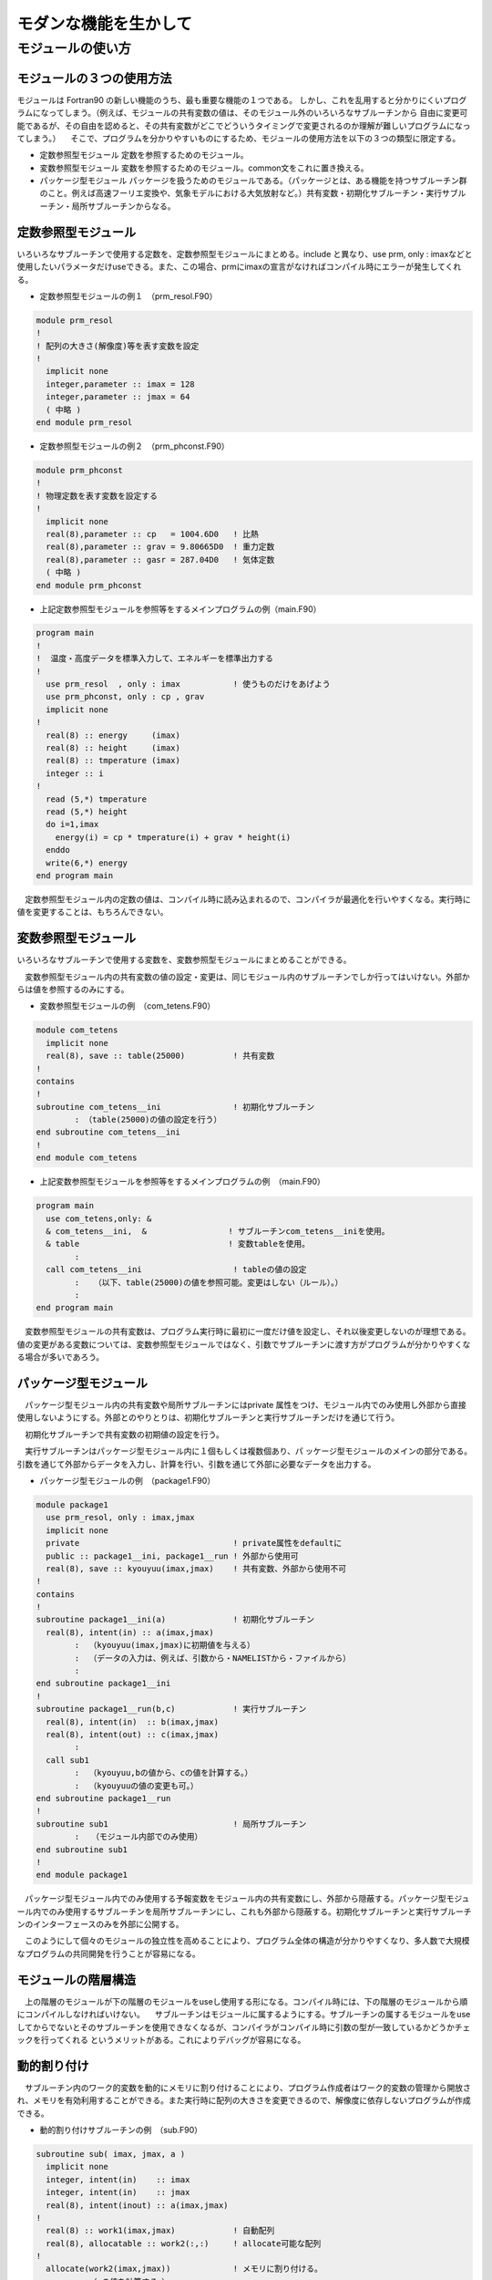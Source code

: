 モダンな機能を生かして
##########################

モジュールの使い方
==================================================

モジュールの３つの使用方法
--------------------------------------------------

モジュールは Fortran90 の新しい機能のうち、最も重要な機能の１つである。 しかし、これを乱用すると分かりにくいプログラムになってしまう。（例えば、モジュールの共有変数の値は、そのモジュール外のいろいろなサブルーチンから 自由に変更可能であるが、その自由を認めると、その共有変数がどこでどういうタイミングで変更されるのか理解が難しいプログラムになってしまう。）
　そこで、プログラムを分かりやすいものにするため、モジュールの使用方法を以下の３つの類型に限定する。

* 定数参照型モジュール
  定数を参照するためのモジュール。

* 変数参照型モジュール
  変数を参照するためのモジュール。common文をこれに置き換える。

* パッケージ型モジュール
  パッケージを扱うためのモジュールである。（パッケージとは、ある機能を持つサブルーチン群のこと。例えば高速フーリエ変換や、気象モデルにおける大気放射など。）共有変数・初期化サブルーチン・実行サブルーチン・局所サブルーチンからなる。

定数参照型モジュール
-----------------------------

いろいろなサブルーチンで使用する定数を、定数参照型モジュールにまとめる。include と異なり、use prm, only : imaxなどと使用したいパラメータだけuseできる。また、この場合、prmにimaxの宣言がなければコンパイル時にエラーが発生してくれる。

* 定数参照型モジュールの例１　（prm_resol.F90）

.. code-block::

  module prm_resol
  !
  ! 配列の大きさ(解像度)等を表す変数を設定
  !
    implicit none
    integer,parameter :: imax = 128
    integer,parameter :: jmax = 64
    ( 中略 )
  end module prm_resol

* 定数参照型モジュールの例２　（prm_phconst.F90）

.. code-block::

  module prm_phconst
  !
  ! 物理定数を表す変数を設定する
  !
    implicit none
    real(8),parameter :: cp   = 1004.6D0   ! 比熱
    real(8),parameter :: grav = 9.80665D0  ! 重力定数
    real(8),parameter :: gasr = 287.04D0   ! 気体定数
    ( 中略 )
  end module prm_phconst

* 上記定数参照型モジュールを参照等をするメインプログラムの例（main.F90）

.. code-block::

  program main
  !
  !  温度・高度データを標準入力して、エネルギーを標準出力する
  !
    use prm_resol  , only : imax           ! 使うものだけをあげよう
    use prm_phconst, only : cp , grav
    implicit none
  !
    real(8) :: energy     (imax)               
    real(8) :: height     (imax)               
    real(8) :: tmperature (imax)
    integer :: i
  !
    read (5,*) tmperature
    read (5,*) height
    do i=1,imax
      energy(i) = cp * tmperature(i) + grav * height(i)
    enddo
    write(6,*) energy
  end program main

　定数参照型モジュール内の定数の値は、コンパイル時に読み込まれるので、コンパイラが最適化を行いやすくなる。実行時に値を変更することは、もちろんできない。

変数参照型モジュール
-----------------------------

いろいろなサブルーチンで使用する変数を、変数参照型モジュールにまとめることができる。

　変数参照型モジュール内の共有変数の値の設定・変更は、同じモジュール内のサブルーチンでしか行ってはいけない。外部からは値を参照するのみにする。

* 変数参照型モジュールの例　（com_tetens.F90）

.. code-block::

  module com_tetens
    implicit none
    real(8), save :: table(25000)          ! 共有変数
  !
  contains
  !
  subroutine com_tetens__ini               ! 初期化サブルーチン
          : （table(25000)の値の設定を行う）
  end subroutine com_tetens__ini
  !
  end module com_tetens

* 上記変数参照型モジュールを参照等をするメインプログラムの例　（main.F90）

.. code-block::

  program main
    use com_tetens,only: &
    & com_tetens__ini,  &                 ! サブルーチンcom_tetens__iniを使用。
    & table                               ! 変数tableを使用。
          :
    call com_tetens__ini                   ! tableの値の設定
          :   （以下、table(25000)の値を参照可能。変更はしない（ルール）。）
          :
  end program main

　変数参照型モジュールの共有変数は、プログラム実行時に最初に一度だけ値を設定し、それ以後変更しないのが理想である。値の変更がある変数については、変数参照型モジュールではなく、引数でサブルーチンに渡す方がプログラムが分かりやすくなる場合が多いであろう。

パッケージ型モジュール
-----------------------------

　パッケージ型モジュール内の共有変数や局所サブルーチンにはprivate 属性をつけ、モジュール内でのみ使用し外部から直接使用しないようにする。外部とのやりとりは、初期化サブルーチンと実行サブルーチンだけを通じて行う。

　初期化サブルーチンで共有変数の初期値の設定を行う。

　実行サブルーチンはパッケージ型モジュール内に１個もしくは複数個あり、パ ッケージ型モジュールのメインの部分である。引数を通じて外部からデータを入力し、計算を行い、引数を通じて外部に必要なデータを出力する。

* パッケージ型モジュールの例　（package1.F90）

.. code-block::

  module package1
    use prm_resol, only : imax,jmax
    implicit none
    private                                ! private属性をdefaultに
    public :: package1__ini, package1__run ! 外部から使用可
    real(8), save :: kyouyuu(imax,jmax)    ! 共有変数、外部から使用不可
  !
  contains
  !
  subroutine package1__ini(a)              ! 初期化サブルーチン
    real(8), intent(in) :: a(imax,jmax)
          :  （kyouyuu(imax,jmax)に初期値を与える）
          :  （データの入力は、例えば、引数から・NAMELISTから・ファイルから）
          :
  end subroutine package1__ini
  !
  subroutine package1__run(b,c)            ! 実行サブルーチン
    real(8), intent(in)  :: b(imax,jmax)
    real(8), intent(out) :: c(imax,jmax)
          :
    call sub1
          :  （kyouyuu,bの値から、cの値を計算する。）
          :  （kyouyuuの値の変更も可。）
  end subroutine package1__run
  !
  subroutine sub1                          ! 局所サブルーチン
          :　　（モジュール内部でのみ使用）
  end subroutine sub1
  !
  end module package1

　パッケージ型モジュール内でのみ使用する予報変数をモジュール内の共有変数にし、外部から隠蔽する。パッケージ型モジュール内でのみ使用するサブルーチンを局所サブルーチンにし、これも外部から隠蔽する。初期化サブルーチンと実行サブルーチンのインターフェースのみを外部に公開する。

　このようにして個々のモジュールの独立性を高めることにより、プログラム全体の構造が分かりやすくなり、多人数で大規模なプログラムの共同開発を行うことが容易になる。

モジュールの階層構造
-----------------------------

　上の階層のモジュールが下の階層のモジュールをuseし使用する形になる。コンパイル時には、下の階層のモジュールから順にコンパイルしなければいけない。
　サブルーチンはモジュールに属するようにする。サブルーチンの属するモジュールをuseしてからでないとそのサブルーチンを使用できなくなるが、コンパイラがコンパイル時に引数の型が一致しているかどうかチェックを行ってくれる というメリットがある。これによりデバッグが容易になる。

動的割り付け
-----------------------------

　サブルーチン内のワーク的変数を動的にメモリに割り付けることにより、プログラム作成者はワーク的変数の管理から開放され、メモリを有効利用することができる。また実行時に配列の大きさを変更できるので、解像度に依存しないプログラムが作成できる。

* 動的割り付けサブルーチンの例　（sub.F90）

.. code-block::

  subroutine sub( imax, jmax, a )
    implicit none
    integer, intent(in)    :: imax
    integer, intent(in)    :: jmax
    real(8), intent(inout) :: a(imax,jmax)
  !
    real(8) :: work1(imax,jmax)            ! 自動配列
    real(8), allocatable :: work2(:,:)     ! allocate可能な配列
  !
    allocate(work2(imax,jmax))             ! メモリに割り付ける。
          :  （aの値を計算する。）
          :
    deallocate(work2)                      ! メモリを解放する。
  end subroutine sub

　上の例で、自動配列は自動的にサブルーチンの初めにメモリに割り付けられ、サブルーチンの終わりにメモリを解放する。allocatable 配列では、allocate 文、deallocate文で明示的に行う。

　自動配列はメモリのスタック領域を使用する場合が多く、ヒープ領域を使用する場合が多いallocatable配列より自動配列の方が割付を高速に行えることが多い。しかし、使用可能なスタックのサイズに制限がある場合があり、自動配列で使用できるメモリが制限される場合がある。（ＯＳ・コンパイラによる。）

